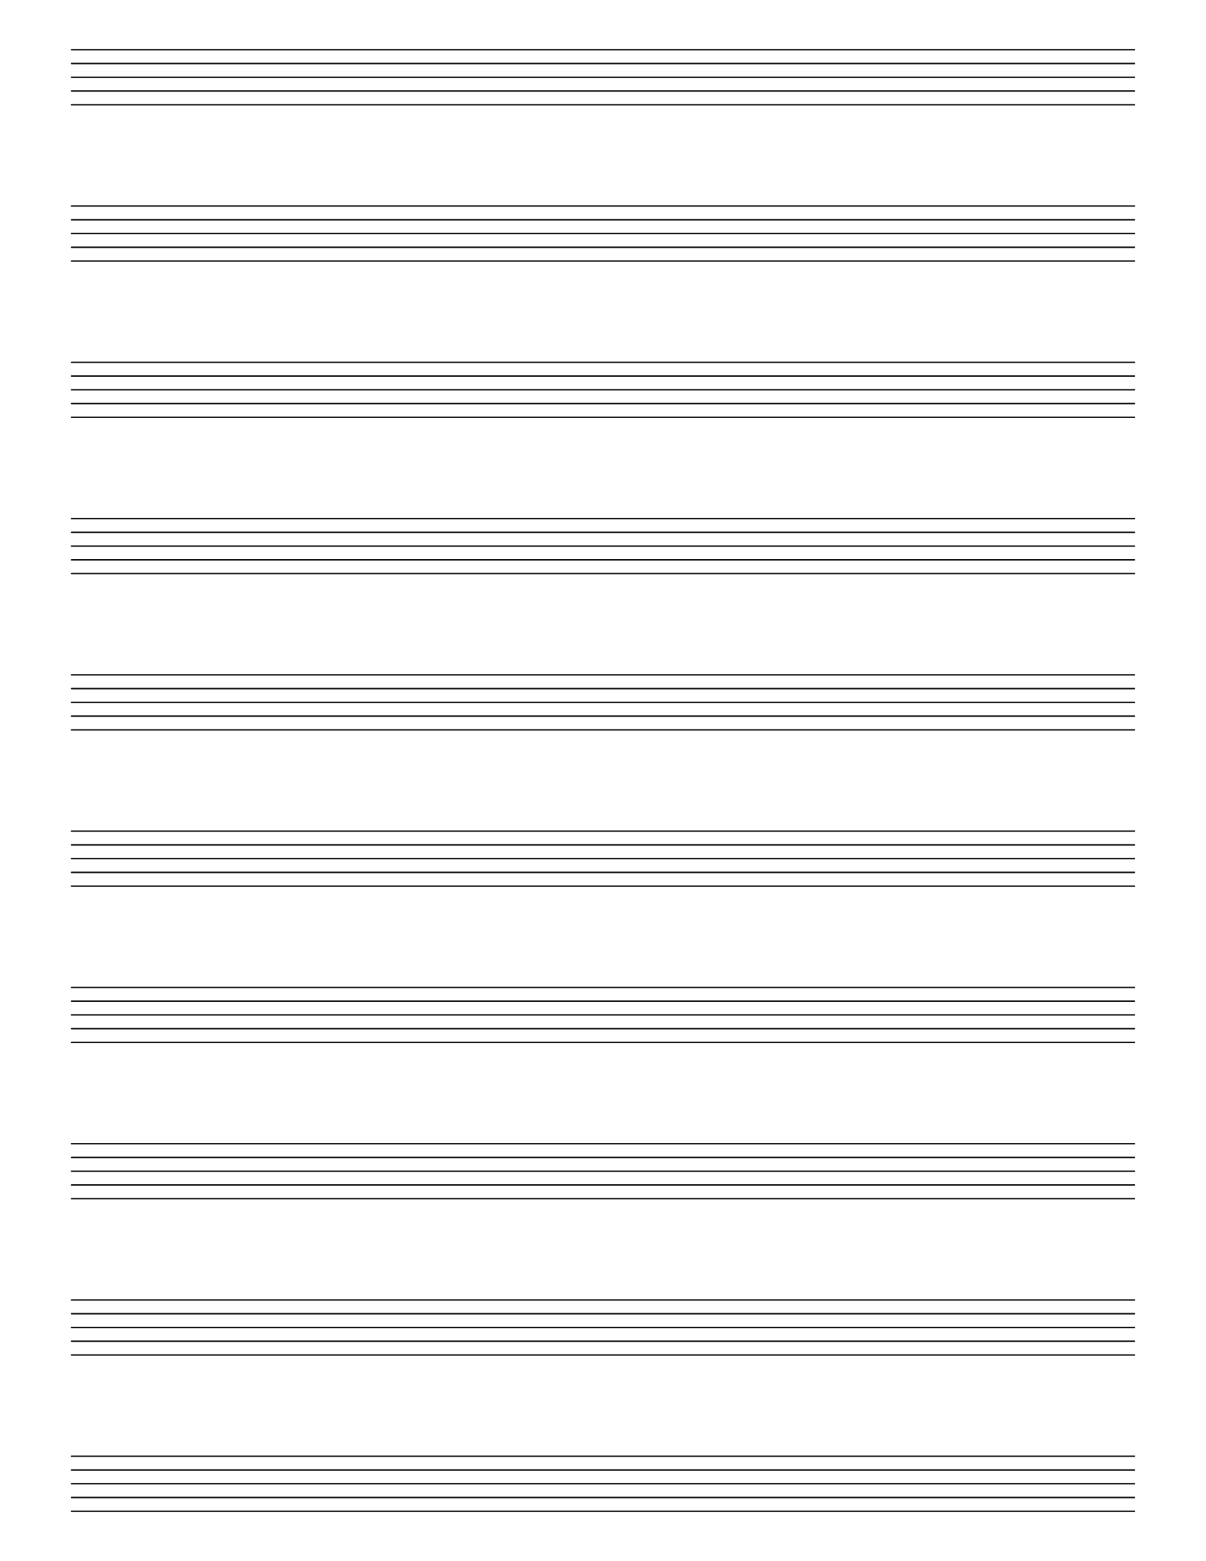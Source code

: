 \version "2.18.2"

#(set-global-staff-size 28)

% Create blank staves
% http://lilypond.org/doc/v2.19/Documentation/snippets/staff-notation#staff-notation-creating-blank-staves

\paper {
  #(set-paper-size "letter")
  left-margin = 0.5\in
  right-margin = 0.5\in
  top-margin = 0.25\in
  bottom-margin = 0.25\in
  ragged-last-bottom = ##f
}

\header {
  copyright = "Staff paper by Bartev"
  copyright = ##f
  tagline = ##f
}

\score {
  {
    \repeat unfold 10 { s1 \break }
  }
  \layout {
    indent = 0\in
    \context {
      \Staff
      \remove "Time_signature_engraver"
      \remove "Clef_engraver"
      \remove "Bar_engraver"
    }
    \context {
      \Score
      \remove "Bar_number_engraver"
    }
  }
}
